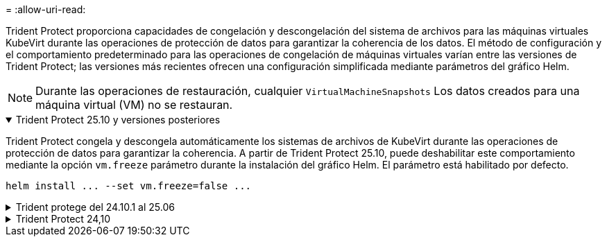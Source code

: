 = 
:allow-uri-read: 


Trident Protect proporciona capacidades de congelación y descongelación del sistema de archivos para las máquinas virtuales KubeVirt durante las operaciones de protección de datos para garantizar la coherencia de los datos.  El método de configuración y el comportamiento predeterminado para las operaciones de congelación de máquinas virtuales varían entre las versiones de Trident Protect; las versiones más recientes ofrecen una configuración simplificada mediante parámetros del gráfico Helm.


NOTE: Durante las operaciones de restauración, cualquier  `VirtualMachineSnapshots` Los datos creados para una máquina virtual (VM) no se restauran.

.Trident Protect 25.10 y versiones posteriores
[%collapsible%open]
====
Trident Protect congela y descongela automáticamente los sistemas de archivos de KubeVirt durante las operaciones de protección de datos para garantizar la coherencia.  A partir de Trident Protect 25.10, puede deshabilitar este comportamiento mediante la opción `vm.freeze` parámetro durante la instalación del gráfico Helm.  El parámetro está habilitado por defecto.

[source, console]
----
helm install ... --set vm.freeze=false ...
----
====
.Trident protege del 24.10.1 al 25.06
[%collapsible]
====
A partir de Trident Protect 24.10.1, Trident Protect congela y descongela automáticamente los sistemas de archivos KubeVirt durante las operaciones de protección de datos. De manera opcional, puede deshabilitar este comportamiento automático mediante el siguiente comando:

[source, console]
----
kubectl set env deployment/trident-protect-controller-manager NEPTUNE_VM_FREEZE=false -n trident-protect
----
====
.Trident Protect 24,10
[%collapsible]
====
Trident Protect 24,10 no garantiza automáticamente un estado coherente para los sistemas de archivos de máquinas virtuales KubeVirt durante las operaciones de protección de datos. Si desea proteger los datos de las máquinas virtuales KubeVirt con Trident Protect 24,10, debe habilitar manualmente la funcionalidad de congelación/descongelación para los sistemas de archivos antes de la operación de protección de datos. Esto garantiza que los sistemas de archivos estén en un estado consistente.

Puede configurar Trident Protect 24,10 para gestionar la congelación y descongelación del sistema de archivos de la máquina virtual durante las operaciones de protección de datos, mediante link:https://docs.openshift.com/container-platform/4.16/virt/install/installing-virt.html["configurar la virtualización"^]el siguiente comando:

[source, console]
----
kubectl set env deployment/trident-protect-controller-manager NEPTUNE_VM_FREEZE=true -n trident-protect
----
====